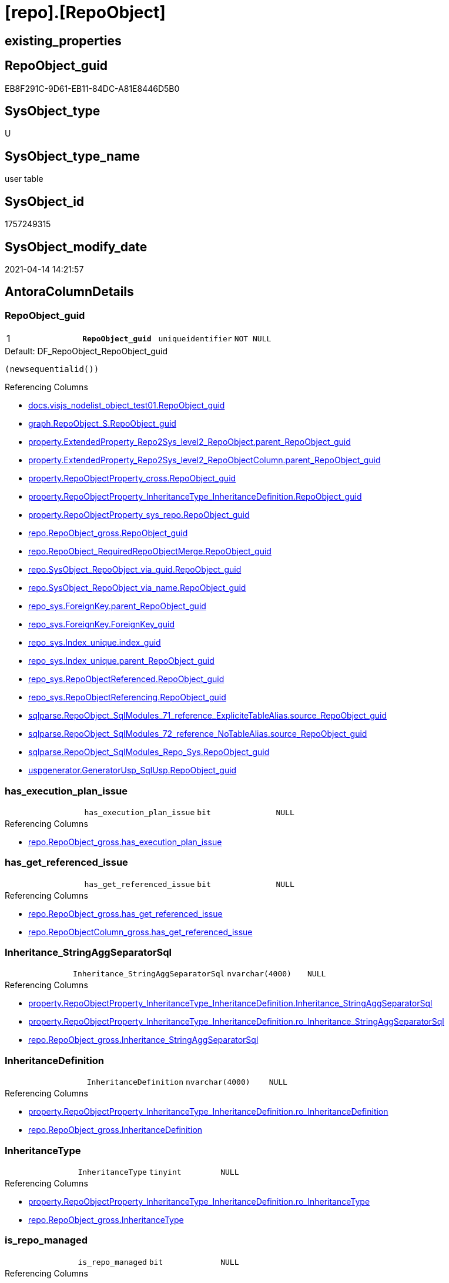 = [repo].[RepoObject]

== existing_properties

// tag::existing_properties[]
:ExistsProperty--antorareferencinglist:
:ExistsProperty--pk_index_guid:
:ExistsProperty--pk_indexpatterncolumndatatype:
:ExistsProperty--pk_indexpatterncolumnname:
:ExistsProperty--pk_indexsemanticgroup:
:ExistsProperty--FK:
:ExistsProperty--AntoraIndexList:
:ExistsProperty--Columns:
// end::existing_properties[]

== RepoObject_guid

// tag::RepoObject_guid[]
EB8F291C-9D61-EB11-84DC-A81E8446D5B0
// end::RepoObject_guid[]

== SysObject_type

// tag::SysObject_type[]
U 
// end::SysObject_type[]

== SysObject_type_name

// tag::SysObject_type_name[]
user table
// end::SysObject_type_name[]

== SysObject_id

// tag::SysObject_id[]
1757249315
// end::SysObject_id[]

== SysObject_modify_date

// tag::SysObject_modify_date[]
2021-04-14 14:21:57
// end::SysObject_modify_date[]

== AntoraColumnDetails

// tag::AntoraColumnDetails[]
[[column-RepoObject_guid]]
=== RepoObject_guid

[cols="d,m,m,m,m,d"]
|===
|1
|*RepoObject_guid*
|uniqueidentifier
|NOT NULL
|
|
|===

.Default: DF_RepoObject_RepoObject_guid
....
(newsequentialid())
....

.Referencing Columns
--
* xref:docs.visjs_nodelist_object_test01.adoc#column-RepoObject_guid[docs.visjs_nodelist_object_test01.RepoObject_guid]
* xref:graph.RepoObject_S.adoc#column-RepoObject_guid[graph.RepoObject_S.RepoObject_guid]
* xref:property.ExtendedProperty_Repo2Sys_level2_RepoObject.adoc#column-parent_RepoObject_guid[property.ExtendedProperty_Repo2Sys_level2_RepoObject.parent_RepoObject_guid]
* xref:property.ExtendedProperty_Repo2Sys_level2_RepoObjectColumn.adoc#column-parent_RepoObject_guid[property.ExtendedProperty_Repo2Sys_level2_RepoObjectColumn.parent_RepoObject_guid]
* xref:property.RepoObjectProperty_cross.adoc#column-RepoObject_guid[property.RepoObjectProperty_cross.RepoObject_guid]
* xref:property.RepoObjectProperty_InheritanceType_InheritanceDefinition.adoc#column-RepoObject_guid[property.RepoObjectProperty_InheritanceType_InheritanceDefinition.RepoObject_guid]
* xref:property.RepoObjectProperty_sys_repo.adoc#column-RepoObject_guid[property.RepoObjectProperty_sys_repo.RepoObject_guid]
* xref:repo.RepoObject_gross.adoc#column-RepoObject_guid[repo.RepoObject_gross.RepoObject_guid]
* xref:repo.RepoObject_RequiredRepoObjectMerge.adoc#column-RepoObject_guid[repo.RepoObject_RequiredRepoObjectMerge.RepoObject_guid]
* xref:repo.SysObject_RepoObject_via_guid.adoc#column-RepoObject_guid[repo.SysObject_RepoObject_via_guid.RepoObject_guid]
* xref:repo.SysObject_RepoObject_via_name.adoc#column-RepoObject_guid[repo.SysObject_RepoObject_via_name.RepoObject_guid]
* xref:repo_sys.ForeignKey.adoc#column-parent_RepoObject_guid[repo_sys.ForeignKey.parent_RepoObject_guid]
* xref:repo_sys.ForeignKey.adoc#column-ForeignKey_guid[repo_sys.ForeignKey.ForeignKey_guid]
* xref:repo_sys.Index_unique.adoc#column-index_guid[repo_sys.Index_unique.index_guid]
* xref:repo_sys.Index_unique.adoc#column-parent_RepoObject_guid[repo_sys.Index_unique.parent_RepoObject_guid]
* xref:repo_sys.RepoObjectReferenced.adoc#column-RepoObject_guid[repo_sys.RepoObjectReferenced.RepoObject_guid]
* xref:repo_sys.RepoObjectReferencing.adoc#column-RepoObject_guid[repo_sys.RepoObjectReferencing.RepoObject_guid]
* xref:sqlparse.RepoObject_SqlModules_71_reference_ExpliciteTableAlias.adoc#column-source_RepoObject_guid[sqlparse.RepoObject_SqlModules_71_reference_ExpliciteTableAlias.source_RepoObject_guid]
* xref:sqlparse.RepoObject_SqlModules_72_reference_NoTableAlias.adoc#column-source_RepoObject_guid[sqlparse.RepoObject_SqlModules_72_reference_NoTableAlias.source_RepoObject_guid]
* xref:sqlparse.RepoObject_SqlModules_Repo_Sys.adoc#column-RepoObject_guid[sqlparse.RepoObject_SqlModules_Repo_Sys.RepoObject_guid]
* xref:uspgenerator.GeneratorUsp_SqlUsp.adoc#column-RepoObject_guid[uspgenerator.GeneratorUsp_SqlUsp.RepoObject_guid]
--


[[column-has_execution_plan_issue]]
=== has_execution_plan_issue

[cols="d,m,m,m,m,d"]
|===
|
|has_execution_plan_issue
|bit
|NULL
|
|
|===

.Referencing Columns
--
* xref:repo.RepoObject_gross.adoc#column-has_execution_plan_issue[repo.RepoObject_gross.has_execution_plan_issue]
--


[[column-has_get_referenced_issue]]
=== has_get_referenced_issue

[cols="d,m,m,m,m,d"]
|===
|
|has_get_referenced_issue
|bit
|NULL
|
|
|===

.Referencing Columns
--
* xref:repo.RepoObject_gross.adoc#column-has_get_referenced_issue[repo.RepoObject_gross.has_get_referenced_issue]
* xref:repo.RepoObjectColumn_gross.adoc#column-has_get_referenced_issue[repo.RepoObjectColumn_gross.has_get_referenced_issue]
--


[[column-Inheritance_StringAggSeparatorSql]]
=== Inheritance_StringAggSeparatorSql

[cols="d,m,m,m,m,d"]
|===
|
|Inheritance_StringAggSeparatorSql
|nvarchar(4000)
|NULL
|
|
|===

.Referencing Columns
--
* xref:property.RepoObjectProperty_InheritanceType_InheritanceDefinition.adoc#column-Inheritance_StringAggSeparatorSql[property.RepoObjectProperty_InheritanceType_InheritanceDefinition.Inheritance_StringAggSeparatorSql]
* xref:property.RepoObjectProperty_InheritanceType_InheritanceDefinition.adoc#column-ro_Inheritance_StringAggSeparatorSql[property.RepoObjectProperty_InheritanceType_InheritanceDefinition.ro_Inheritance_StringAggSeparatorSql]
* xref:repo.RepoObject_gross.adoc#column-Inheritance_StringAggSeparatorSql[repo.RepoObject_gross.Inheritance_StringAggSeparatorSql]
--


[[column-InheritanceDefinition]]
=== InheritanceDefinition

[cols="d,m,m,m,m,d"]
|===
|
|InheritanceDefinition
|nvarchar(4000)
|NULL
|
|
|===

.Referencing Columns
--
* xref:property.RepoObjectProperty_InheritanceType_InheritanceDefinition.adoc#column-ro_InheritanceDefinition[property.RepoObjectProperty_InheritanceType_InheritanceDefinition.ro_InheritanceDefinition]
* xref:repo.RepoObject_gross.adoc#column-InheritanceDefinition[repo.RepoObject_gross.InheritanceDefinition]
--


[[column-InheritanceType]]
=== InheritanceType

[cols="d,m,m,m,m,d"]
|===
|
|InheritanceType
|tinyint
|NULL
|
|
|===

.Referencing Columns
--
* xref:property.RepoObjectProperty_InheritanceType_InheritanceDefinition.adoc#column-ro_InheritanceType[property.RepoObjectProperty_InheritanceType_InheritanceDefinition.ro_InheritanceType]
* xref:repo.RepoObject_gross.adoc#column-InheritanceType[repo.RepoObject_gross.InheritanceType]
--


[[column-is_repo_managed]]
=== is_repo_managed

[cols="d,m,m,m,m,d"]
|===
|
|is_repo_managed
|bit
|NULL
|
|
|===

.Referencing Columns
--
* xref:repo.RepoObject_gross.adoc#column-is_repo_managed[repo.RepoObject_gross.is_repo_managed]
* xref:repo.RepoObjectColumn_gross.adoc#column-is_repo_managed[repo.RepoObjectColumn_gross.is_repo_managed]
* xref:repo.SysColumn_RepoObjectColumn_via_guid.adoc#column-is_repo_managed[repo.SysColumn_RepoObjectColumn_via_guid.is_repo_managed]
* xref:repo.SysColumn_RepoObjectColumn_via_name.adoc#column-is_repo_managed[repo.SysColumn_RepoObjectColumn_via_name.is_repo_managed]
* xref:repo.SysObject_RepoObject_via_guid.adoc#column-is_repo_managed[repo.SysObject_RepoObject_via_guid.is_repo_managed]
* xref:repo.SysObject_RepoObject_via_name.adoc#column-is_repo_managed[repo.SysObject_RepoObject_via_name.is_repo_managed]
* xref:repo_sys.RepoObjectReferenced.adoc#column-is_repo_managed[repo_sys.RepoObjectReferenced.is_repo_managed]
* xref:repo_sys.RepoObjectReferencing.adoc#column-is_repo_managed[repo_sys.RepoObjectReferencing.is_repo_managed]
--


[[column-is_required_ObjectMerge]]
=== is_required_ObjectMerge

[cols="d,m,m,m,m,d"]
|===
|
|is_required_ObjectMerge
|bit
|NULL
|
|
|===

.Referencing Columns
--
* xref:repo.RepoObject_gross.adoc#column-is_required_ObjectMerge[repo.RepoObject_gross.is_required_ObjectMerge]
--


[[column-is_SysObject_missing]]
=== is_SysObject_missing

[cols="d,m,m,m,m,d"]
|===
|
|is_SysObject_missing
|bit
|NULL
|
|
|===

.Referencing Columns
--
* xref:repo.RepoObject_gross.adoc#column-is_SysObject_missing[repo.RepoObject_gross.is_SysObject_missing]
* xref:repo.RepoObjectColumn_gross.adoc#column-is_SysObject_missing[repo.RepoObjectColumn_gross.is_SysObject_missing]
--


[[column-modify_dt]]
=== modify_dt

[cols="d,m,m,m,m,d"]
|===
|
|modify_dt
|datetime
|NOT NULL
|
|
|===

.Default: DF_RepoObject_modify_dt
....
(getdate())
....

.Referencing Columns
--
* xref:repo.RepoObject_gross.adoc#column-modify_dt[repo.RepoObject_gross.modify_dt]
* xref:repo.RepoObjectColumn_gross.adoc#column-modify_dt[repo.RepoObjectColumn_gross.modify_dt]
--


[[column-pk_index_guid]]
=== pk_index_guid

[cols="d,m,m,m,m,d"]
|===
|
|pk_index_guid
|uniqueidentifier
|NULL
|
|
|===

.Referencing Columns
--
* xref:repo.Index_virtual_SysObject.adoc#column-pk_index_guid[repo.Index_virtual_SysObject.pk_index_guid]
* xref:repo.RepoObject_gross.adoc#column-pk_index_guid[repo.RepoObject_gross.pk_index_guid]
* xref:repo.RepoObjectColumn_gross.adoc#column-pk_index_guid[repo.RepoObjectColumn_gross.pk_index_guid]
--


[[column-pk_IndexPatternColumnName_new]]
=== pk_IndexPatternColumnName_new

[cols="d,m,m,m,m,d"]
|===
|
|pk_IndexPatternColumnName_new
|nvarchar(4000)
|NULL
|
|
|===

.Referencing Columns
--
* xref:repo.RepoObject_gross.adoc#column-pk_IndexPatternColumnName_new[repo.RepoObject_gross.pk_IndexPatternColumnName_new]
--


[[column-Repo_history_table_guid]]
=== Repo_history_table_guid

[cols="d,m,m,m,m,d"]
|===
|
|Repo_history_table_guid
|uniqueidentifier
|NULL
|
|
|===

.Referencing Columns
--
* xref:repo.RepoObject_gross.adoc#column-Repo_history_table_guid[repo.RepoObject_gross.Repo_history_table_guid]
* xref:repo.SysObject_RepoObject_via_guid.adoc#column-Repo_history_table_guid[repo.SysObject_RepoObject_via_guid.Repo_history_table_guid]
* xref:repo.SysObject_RepoObject_via_name.adoc#column-Repo_history_table_guid[repo.SysObject_RepoObject_via_name.Repo_history_table_guid]
--


[[column-Repo_temporal_type]]
=== Repo_temporal_type

[cols="d,m,m,m,m,d"]
|===
|
|Repo_temporal_type
|tinyint
|NULL
|
|
|===

.Description
--
reference in [repo_sys].[type]
--

.Referencing Columns
--
* xref:repo.RepoObject_gross.adoc#column-Repo_temporal_type[repo.RepoObject_gross.Repo_temporal_type]
* xref:repo.SysObject_RepoObject_via_guid.adoc#column-Repo_temporal_type[repo.SysObject_RepoObject_via_guid.Repo_temporal_type]
* xref:repo.SysObject_RepoObject_via_name.adoc#column-Repo_temporal_type[repo.SysObject_RepoObject_via_name.Repo_temporal_type]
--


[[column-RepoObject_name]]
=== RepoObject_name

[cols="d,m,m,m,m,d"]
|===
|
|RepoObject_name
|nvarchar(128)
|NOT NULL
|
|
|===

.Default: DF_RepoObject_RepoObject_name
....
(newid())
....

.Referencing Columns
--
* xref:property.ExtendedProperty_Repo2Sys_level1.adoc#column-level1name[property.ExtendedProperty_Repo2Sys_level1.level1name]
* xref:property.ExtendedProperty_Repo2Sys_level2_RepoObject.adoc#column-level1name[property.ExtendedProperty_Repo2Sys_level2_RepoObject.level1name]
* xref:property.ExtendedProperty_Repo2Sys_level2_RepoObject.adoc#column-level2name[property.ExtendedProperty_Repo2Sys_level2_RepoObject.level2name]
* xref:property.ExtendedProperty_Repo2Sys_level2_RepoObjectColumn.adoc#column-level1name[property.ExtendedProperty_Repo2Sys_level2_RepoObjectColumn.level1name]
* xref:repo.RepoObject.adoc#column-RepoObject_fullname2[repo.RepoObject.RepoObject_fullname2]
* xref:repo.RepoObject.adoc#column-is_RepoObject_name_uniqueidentifier[repo.RepoObject.is_RepoObject_name_uniqueidentifier]
* xref:repo.RepoObject.adoc#column-has_different_sys_names[repo.RepoObject.has_different_sys_names]
* xref:repo.RepoObject.adoc#column-RepoObject_fullname[repo.RepoObject.RepoObject_fullname]
* xref:repo.RepoObject.adoc#column-usp_persistence_name[repo.RepoObject.usp_persistence_name]
* xref:repo.RepoObject_gross.adoc#column-RepoObject_name[repo.RepoObject_gross.RepoObject_name]
* xref:repo.RepoObject_RequiredRepoObjectMerge.adoc#column-RepoObject_name[repo.RepoObject_RequiredRepoObjectMerge.RepoObject_name]
* xref:repo.RepoObjectColumn_gross.adoc#column-RepoObject_name[repo.RepoObjectColumn_gross.RepoObject_name]
* xref:repo.SysObject_RepoObject_via_guid.adoc#column-RepoObject_name[repo.SysObject_RepoObject_via_guid.RepoObject_name]
* xref:repo.SysObject_RepoObject_via_name.adoc#column-RepoObject_name[repo.SysObject_RepoObject_via_name.RepoObject_name]
--


[[column-RepoObject_Referencing_Count]]
=== RepoObject_Referencing_Count

[cols="d,m,m,m,m,d"]
|===
|
|RepoObject_Referencing_Count
|int
|NULL
|
|
|===

.Referencing Columns
--
* xref:repo.RepoObject_gross.adoc#column-RepoObject_Referencing_Count[repo.RepoObject_gross.RepoObject_Referencing_Count]
* xref:repo.RepoObjectColumn_gross.adoc#column-RepoObject_Referencing_Count[repo.RepoObjectColumn_gross.RepoObject_Referencing_Count]
--


[[column-RepoObject_schema_name]]
=== RepoObject_schema_name

[cols="d,m,m,m,m,d"]
|===
|
|RepoObject_schema_name
|nvarchar(128)
|NOT NULL
|
|
|===

.Referencing Columns
--
* xref:docs.AntoraNavListPage_by_schema.adoc#column-RepoObject_schema_name[docs.AntoraNavListPage_by_schema.RepoObject_schema_name]
* xref:property.ExtendedProperty_Repo2Sys_level1.adoc#column-level0name[property.ExtendedProperty_Repo2Sys_level1.level0name]
* xref:property.ExtendedProperty_Repo2Sys_level2_RepoObject.adoc#column-level0name[property.ExtendedProperty_Repo2Sys_level2_RepoObject.level0name]
* xref:property.ExtendedProperty_Repo2Sys_level2_RepoObjectColumn.adoc#column-level0name[property.ExtendedProperty_Repo2Sys_level2_RepoObjectColumn.level0name]
* xref:repo.RepoObject.adoc#column-has_different_sys_names[repo.RepoObject.has_different_sys_names]
* xref:repo.RepoObject.adoc#column-RepoObject_fullname2[repo.RepoObject.RepoObject_fullname2]
* xref:repo.RepoObject.adoc#column-RepoObject_fullname[repo.RepoObject.RepoObject_fullname]
* xref:repo.RepoObject_gross.adoc#column-RepoObject_schema_name[repo.RepoObject_gross.RepoObject_schema_name]
* xref:repo.RepoObject_RequiredRepoObjectMerge.adoc#column-RepoObject_schema_name[repo.RepoObject_RequiredRepoObjectMerge.RepoObject_schema_name]
* xref:repo.RepoObjectColumn_gross.adoc#column-RepoObject_schema_name[repo.RepoObjectColumn_gross.RepoObject_schema_name]
* xref:repo.SysObject_RepoObject_via_guid.adoc#column-RepoObject_schema_name[repo.SysObject_RepoObject_via_guid.RepoObject_schema_name]
* xref:repo.SysObject_RepoObject_via_name.adoc#column-RepoObject_schema_name[repo.SysObject_RepoObject_via_name.RepoObject_schema_name]
--


[[column-RepoObject_type]]
=== RepoObject_type

[cols="d,m,m,m,m,d"]
|===
|
|RepoObject_type
|char(2)
|NOT NULL
|
|
|===

.Description
--
reference in [repo_sys].[type]
--

.Referencing Columns
--
* xref:graph.RepoObject_S.adoc#column-RepoObject_type[graph.RepoObject_S.RepoObject_type]
* xref:property.ExtendedProperty_Repo2Sys_level1.adoc#column-RepoObject_type[property.ExtendedProperty_Repo2Sys_level1.RepoObject_type]
* xref:property.ExtendedProperty_Repo2Sys_level2_RepoObject.adoc#column-parent_RepoObject_type[property.ExtendedProperty_Repo2Sys_level2_RepoObject.parent_RepoObject_type]
* xref:property.ExtendedProperty_Repo2Sys_level2_RepoObject.adoc#column-RepoObject_type[property.ExtendedProperty_Repo2Sys_level2_RepoObject.RepoObject_type]
* xref:property.ExtendedProperty_Repo2Sys_level2_RepoObjectColumn.adoc#column-parent_RepoObject_type[property.ExtendedProperty_Repo2Sys_level2_RepoObjectColumn.parent_RepoObject_type]
* xref:property.RepoObjectProperty_InheritanceType_InheritanceDefinition.adoc#column-RepoObject_type[property.RepoObjectProperty_InheritanceType_InheritanceDefinition.RepoObject_type]
* xref:repo.RepoObject.adoc#column-has_different_sys_names[repo.RepoObject.has_different_sys_names]
* xref:repo.RepoObject_gross.adoc#column-RepoObject_type[repo.RepoObject_gross.RepoObject_type]
* xref:repo.RepoObjectColumn_gross.adoc#column-RepoObject_type[repo.RepoObjectColumn_gross.RepoObject_type]
* xref:repo.SysObject_RepoObject_via_guid.adoc#column-RepoObject_type[repo.SysObject_RepoObject_via_guid.RepoObject_type]
* xref:repo.SysObject_RepoObject_via_name.adoc#column-RepoObject_type[repo.SysObject_RepoObject_via_name.RepoObject_type]
--


[[column-SysObject_id]]
=== SysObject_id

[cols="d,m,m,m,m,d"]
|===
|
|SysObject_id
|int
|NULL
|
|
|===

.Referencing Columns
--
* xref:reference.RepoObject_reference_persistence.adoc#column-referenced_id[reference.RepoObject_reference_persistence.referenced_id]
* xref:reference.RepoObject_reference_persistence.adoc#column-referencing_id[reference.RepoObject_reference_persistence.referencing_id]
* xref:reference.RepoObjectColumn_reference_Persistence.adoc#column-referencing_id[reference.RepoObjectColumn_reference_Persistence.referencing_id]
* xref:reference.RepoObjectColumn_reference_Persistence.adoc#column-referenced_id[reference.RepoObjectColumn_reference_Persistence.referenced_id]
* xref:reference.RepoObjectColumn_reference_SqlModules.adoc#column-referenced_id[reference.RepoObjectColumn_reference_SqlModules.referenced_id]
* xref:reference.RepoObjectColumn_reference_SqlModules.adoc#column-referencing_id[reference.RepoObjectColumn_reference_SqlModules.referencing_id]
* xref:repo.Index_virtual_SysObject.adoc#column-SysObject_id[repo.Index_virtual_SysObject.SysObject_id]
* xref:repo.RepoObject.adoc#column-node_id[repo.RepoObject.node_id]
* xref:repo.RepoObject_gross.adoc#column-SysObject_id[repo.RepoObject_gross.SysObject_id]
* xref:repo.RepoObjectColumn_gross.adoc#column-SysObject_id[repo.RepoObjectColumn_gross.SysObject_id]
* xref:repo.SysObject_RepoObject_via_guid.adoc#column-SysObject_id[repo.SysObject_RepoObject_via_guid.SysObject_id]
* xref:repo.SysObject_RepoObject_via_name.adoc#column-SysObject_id[repo.SysObject_RepoObject_via_name.SysObject_id]
* xref:repo_sys.RepoObjectReferenced.adoc#column-SysObject_id[repo_sys.RepoObjectReferenced.SysObject_id]
* xref:repo_sys.RepoObjectReferencing.adoc#column-SysObject_id[repo_sys.RepoObjectReferencing.SysObject_id]
--


[[column-SysObject_modify_date]]
=== SysObject_modify_date

[cols="d,m,m,m,m,d"]
|===
|
|SysObject_modify_date
|datetime
|NULL
|
|
|===

.Referencing Columns
--
* xref:repo.RepoObject_gross.adoc#column-SysObject_modify_date[repo.RepoObject_gross.SysObject_modify_date]
* xref:repo.RepoObjectColumn_gross.adoc#column-SysObject_modify_date[repo.RepoObjectColumn_gross.SysObject_modify_date]
* xref:repo_sys.RepoObjectReferenced.adoc#column-SysObject_modify_date[repo_sys.RepoObjectReferenced.SysObject_modify_date]
* xref:repo_sys.RepoObjectReferencing.adoc#column-SysObject_modify_date[repo_sys.RepoObjectReferencing.SysObject_modify_date]
--


[[column-SysObject_name]]
=== SysObject_name

[cols="d,m,m,m,m,d"]
|===
|
|SysObject_name
|nvarchar(128)
|NOT NULL
|
|
|===

.Default: DF_RepoObject_SysObject_name
....
(newid())
....

.Referencing Columns
--
* xref:reference.RepoObject_reference_persistence.adoc#column-referenced_entity_name[reference.RepoObject_reference_persistence.referenced_entity_name]
* xref:reference.RepoObject_reference_persistence.adoc#column-referencing_entity_name[reference.RepoObject_reference_persistence.referencing_entity_name]
* xref:reference.RepoObjectColumn_reference_Persistence.adoc#column-referencing_entity_name[reference.RepoObjectColumn_reference_Persistence.referencing_entity_name]
* xref:reference.RepoObjectColumn_reference_Persistence.adoc#column-referenced_entity_name[reference.RepoObjectColumn_reference_Persistence.referenced_entity_name]
* xref:reference.RepoObjectColumn_reference_SqlModules.adoc#column-referenced_entity_name[reference.RepoObjectColumn_reference_SqlModules.referenced_entity_name]
* xref:reference.RepoObjectColumn_reference_SqlModules.adoc#column-referencing_entity_name[reference.RepoObjectColumn_reference_SqlModules.referencing_entity_name]
* xref:repo.Index_virtual_SysObject.adoc#column-SysObject_name[repo.Index_virtual_SysObject.SysObject_name]
* xref:repo.RepoObject.adoc#column-SysObject_query_sql[repo.RepoObject.SysObject_query_sql]
* xref:repo.RepoObject.adoc#column-SysObject_fullname[repo.RepoObject.SysObject_fullname]
* xref:repo.RepoObject.adoc#column-has_different_sys_names[repo.RepoObject.has_different_sys_names]
* xref:repo.RepoObject.adoc#column-is_SysObject_name_uniqueidentifier[repo.RepoObject.is_SysObject_name_uniqueidentifier]
* xref:repo.RepoObject.adoc#column-SysObject_fullname2[repo.RepoObject.SysObject_fullname2]
* xref:repo.RepoObject_gross.adoc#column-SysObject_name[repo.RepoObject_gross.SysObject_name]
* xref:repo.RepoObject_RequiredRepoObjectMerge.adoc#column-SysObject_name[repo.RepoObject_RequiredRepoObjectMerge.SysObject_name]
* xref:repo.RepoObjectColumn_gross.adoc#column-SysObject_name[repo.RepoObjectColumn_gross.SysObject_name]
* xref:repo.SysObject_RepoObject_via_guid.adoc#column-SysObject_name[repo.SysObject_RepoObject_via_guid.SysObject_name]
* xref:repo.SysObject_RepoObject_via_name.adoc#column-SysObject_name[repo.SysObject_RepoObject_via_name.SysObject_name]
* xref:repo_sys.Index_unique.adoc#column-parent_SysObject_name[repo_sys.Index_unique.parent_SysObject_name]
--


[[column-SysObject_parent_object_id]]
=== SysObject_parent_object_id

[cols="d,m,m,m,m,d"]
|===
|
|SysObject_parent_object_id
|int
|NOT NULL
|
|
|===

.Default: DF_RepoObject_SysObject_parent_object_id
....
((0))
....

.Referencing Columns
--
* xref:repo.RepoObject_gross.adoc#column-SysObject_parent_object_id[repo.RepoObject_gross.SysObject_parent_object_id]
* xref:repo.RepoObjectColumn_gross.adoc#column-SysObject_parent_object_id[repo.RepoObjectColumn_gross.SysObject_parent_object_id]
--


[[column-SysObject_schema_name]]
=== SysObject_schema_name

[cols="d,m,m,m,m,d"]
|===
|
|SysObject_schema_name
|nvarchar(128)
|NOT NULL
|
|
|===

.Referencing Columns
--
* xref:reference.RepoObject_reference_persistence.adoc#column-referenced_schema_name[reference.RepoObject_reference_persistence.referenced_schema_name]
* xref:reference.RepoObject_reference_persistence.adoc#column-referencing_schema_name[reference.RepoObject_reference_persistence.referencing_schema_name]
* xref:reference.RepoObjectColumn_reference_Persistence.adoc#column-referenced_schema_name[reference.RepoObjectColumn_reference_Persistence.referenced_schema_name]
* xref:reference.RepoObjectColumn_reference_Persistence.adoc#column-referencing_schema_name[reference.RepoObjectColumn_reference_Persistence.referencing_schema_name]
* xref:reference.RepoObjectColumn_reference_SqlModules.adoc#column-referencing_schema_name[reference.RepoObjectColumn_reference_SqlModules.referencing_schema_name]
* xref:reference.RepoObjectColumn_reference_SqlModules.adoc#column-referenced_schema_name[reference.RepoObjectColumn_reference_SqlModules.referenced_schema_name]
* xref:repo.Index_virtual_SysObject.adoc#column-SysObject_schema_name[repo.Index_virtual_SysObject.SysObject_schema_name]
* xref:repo.RepoObject.adoc#column-SysObject_query_sql[repo.RepoObject.SysObject_query_sql]
* xref:repo.RepoObject.adoc#column-SysObject_fullname[repo.RepoObject.SysObject_fullname]
* xref:repo.RepoObject.adoc#column-SysObject_fullname2[repo.RepoObject.SysObject_fullname2]
* xref:repo.RepoObject.adoc#column-has_different_sys_names[repo.RepoObject.has_different_sys_names]
* xref:repo.RepoObject_gross.adoc#column-SysObject_schema_name[repo.RepoObject_gross.SysObject_schema_name]
* xref:repo.RepoObject_RequiredRepoObjectMerge.adoc#column-SysObject_schema_name[repo.RepoObject_RequiredRepoObjectMerge.SysObject_schema_name]
* xref:repo.RepoObjectColumn_gross.adoc#column-SysObject_schema_name[repo.RepoObjectColumn_gross.SysObject_schema_name]
* xref:repo.SysObject_RepoObject_via_guid.adoc#column-SysObject_schema_name[repo.SysObject_RepoObject_via_guid.SysObject_schema_name]
* xref:repo.SysObject_RepoObject_via_name.adoc#column-SysObject_schema_name[repo.SysObject_RepoObject_via_name.SysObject_schema_name]
* xref:repo_sys.Index_unique.adoc#column-parent_schema_name[repo_sys.Index_unique.parent_schema_name]
--


[[column-SysObject_type]]
=== SysObject_type

[cols="d,m,m,m,m,d"]
|===
|
|SysObject_type
|char(2)
|NULL
|
|
|===

.Description
--
reference in [repo_sys].[type]
--

.Referencing Columns
--
* xref:docs.visjs_nodelist_object_test01.adoc#column-SysObject_type[docs.visjs_nodelist_object_test01.SysObject_type]
* xref:reference.RepoObject_reference_persistence.adoc#column-referenced_type[reference.RepoObject_reference_persistence.referenced_type]
* xref:reference.RepoObjectColumn_reference_Persistence.adoc#column-referencing_type[reference.RepoObjectColumn_reference_Persistence.referencing_type]
* xref:reference.RepoObjectColumn_reference_Persistence.adoc#column-referenced_type[reference.RepoObjectColumn_reference_Persistence.referenced_type]
* xref:reference.RepoObjectColumn_reference_SqlModules.adoc#column-referencing_type[reference.RepoObjectColumn_reference_SqlModules.referencing_type]
* xref:reference.RepoObjectColumn_reference_SqlModules.adoc#column-referenced_type[reference.RepoObjectColumn_reference_SqlModules.referenced_type]
* xref:repo.Index_virtual_SysObject.adoc#column-SysObject_type[repo.Index_virtual_SysObject.SysObject_type]
* xref:repo.RepoObject.adoc#column-has_different_sys_names[repo.RepoObject.has_different_sys_names]
* xref:repo.RepoObject_gross.adoc#column-SysObject_type[repo.RepoObject_gross.SysObject_type]
* xref:repo.RepoObjectColumn_gross.adoc#column-SysObject_type[repo.RepoObjectColumn_gross.SysObject_type]
* xref:repo.SysObject_RepoObject_via_guid.adoc#column-SysObject_type[repo.SysObject_RepoObject_via_guid.SysObject_type]
* xref:repo.SysObject_RepoObject_via_name.adoc#column-SysObject_type[repo.SysObject_RepoObject_via_name.SysObject_type]
* xref:repo_sys.RepoObjectReferenced.adoc#column-SysObject_type[repo_sys.RepoObjectReferenced.SysObject_type]
* xref:repo_sys.RepoObjectReferencing.adoc#column-SysObject_type[repo_sys.RepoObjectReferencing.SysObject_type]
* xref:sqlparse.RepoObject_SqlModules_Repo_Sys.adoc#column-SysObject_type[sqlparse.RepoObject_SqlModules_Repo_Sys.SysObject_type]
--


[[column-has_different_sys_names]]
=== has_different_sys_names

[cols="d,m,m,m,m,d"]
|===
|
|has_different_sys_names
|bit
|NULL
|
|Calc
|===

.Description
--
(CONVERT([bit],case when [RepoObject_schema_name]<>[SysObject_schema_name] OR [RepoObject_name]<>[SysObject_name] OR [RepoObject_type]<>[SysObject_type] then (1) else (0) end))
--

.Definition
....
(CONVERT([bit],case when [RepoObject_schema_name]<>[SysObject_schema_name] OR [RepoObject_name]<>[SysObject_name] OR [RepoObject_type]<>[SysObject_type] then (1) else (0) end))
....

.Referenced Columns
--
* xref:repo.RepoObject.adoc#column-SysObject_schema_name[repo.RepoObject.SysObject_schema_name]
* xref:repo.RepoObject.adoc#column-SysObject_type[repo.RepoObject.SysObject_type]
* xref:repo.RepoObject.adoc#column-RepoObject_name[repo.RepoObject.RepoObject_name]
* xref:repo.RepoObject.adoc#column-RepoObject_schema_name[repo.RepoObject.RepoObject_schema_name]
* xref:repo.RepoObject.adoc#column-RepoObject_type[repo.RepoObject.RepoObject_type]
* xref:repo.RepoObject.adoc#column-SysObject_name[repo.RepoObject.SysObject_name]
--

.Referencing Columns
--
* xref:repo.RepoObject_gross.adoc#column-has_different_sys_names[repo.RepoObject_gross.has_different_sys_names]
* xref:repo_sys.RepoObjectReferenced.adoc#column-has_different_sys_names[repo_sys.RepoObjectReferenced.has_different_sys_names]
* xref:repo_sys.RepoObjectReferencing.adoc#column-has_different_sys_names[repo_sys.RepoObjectReferencing.has_different_sys_names]
--


[[column-is_RepoObject_name_uniqueidentifier]]
=== is_RepoObject_name_uniqueidentifier

[cols="d,m,m,m,m,d"]
|===
|
|is_RepoObject_name_uniqueidentifier
|int
|NOT NULL
|
|Persisted
|===

.Description
--
(case when TRY_CAST([RepoObject_name] AS [uniqueidentifier]) IS NULL then (0) else (1) end)
--

.Definition (PERSISTED)
....
(case when TRY_CAST([RepoObject_name] AS [uniqueidentifier]) IS NULL then (0) else (1) end)
....

.Referenced Columns
--
* xref:repo.RepoObject.adoc#column-RepoObject_name[repo.RepoObject.RepoObject_name]
--

.Referencing Columns
--
* xref:repo.RepoObject_gross.adoc#column-is_RepoObject_name_uniqueidentifier[repo.RepoObject_gross.is_RepoObject_name_uniqueidentifier]
* xref:repo.RepoObjectColumn_gross.adoc#column-is_RepoObject_name_uniqueidentifier[repo.RepoObjectColumn_gross.is_RepoObject_name_uniqueidentifier]
* xref:repo.SysObject_RepoObject_via_guid.adoc#column-is_RepoObject_name_uniqueidentifier[repo.SysObject_RepoObject_via_guid.is_RepoObject_name_uniqueidentifier]
* xref:repo.SysObject_RepoObject_via_name.adoc#column-is_RepoObject_name_uniqueidentifier[repo.SysObject_RepoObject_via_name.is_RepoObject_name_uniqueidentifier]
--


[[column-is_SysObject_name_uniqueidentifier]]
=== is_SysObject_name_uniqueidentifier

[cols="d,m,m,m,m,d"]
|===
|
|is_SysObject_name_uniqueidentifier
|int
|NOT NULL
|
|Persisted
|===

.Description
--
(case when TRY_CAST([SysObject_name] AS [uniqueidentifier]) IS NULL then (0) else (1) end)
--

.Definition (PERSISTED)
....
(case when TRY_CAST([SysObject_name] AS [uniqueidentifier]) IS NULL then (0) else (1) end)
....

.Referenced Columns
--
* xref:repo.RepoObject.adoc#column-SysObject_name[repo.RepoObject.SysObject_name]
--

.Referencing Columns
--
* xref:repo.RepoObject_gross.adoc#column-is_SysObject_name_uniqueidentifier[repo.RepoObject_gross.is_SysObject_name_uniqueidentifier]
* xref:repo.RepoObjectColumn_gross.adoc#column-is_SysObject_name_uniqueidentifier[repo.RepoObjectColumn_gross.is_SysObject_name_uniqueidentifier]
* xref:repo.SysObject_RepoObject_via_guid.adoc#column-is_SysObject_name_uniqueidentifier[repo.SysObject_RepoObject_via_guid.is_SysObject_name_uniqueidentifier]
* xref:repo.SysObject_RepoObject_via_name.adoc#column-is_SysObject_name_uniqueidentifier[repo.SysObject_RepoObject_via_name.is_SysObject_name_uniqueidentifier]
--


[[column-node_id]]
=== node_id

[cols="d,m,m,m,m,d"]
|===
|
|node_id
|bigint
|NULL
|
|Calc
|===

.Description
--
(CONVERT([bigint],[SysObject_id])*(10000))
--

.Definition
....
(CONVERT([bigint],[SysObject_id])*(10000))
....

.Referenced Columns
--
* xref:repo.RepoObject.adoc#column-SysObject_id[repo.RepoObject.SysObject_id]
--

.Referencing Columns
--
* xref:docs.visjs_nodelist_object_test01.adoc#column-node_id[docs.visjs_nodelist_object_test01.node_id]
* xref:reference.RepoObject_reference_persistence.adoc#column-referenced_node_id[reference.RepoObject_reference_persistence.referenced_node_id]
* xref:reference.RepoObject_reference_persistence.adoc#column-referencing_node_id[reference.RepoObject_reference_persistence.referencing_node_id]
* xref:reference.RepoObjectColumn_reference_Persistence.adoc#column-referencing_node_id[reference.RepoObjectColumn_reference_Persistence.referencing_node_id]
* xref:reference.RepoObjectColumn_reference_Persistence.adoc#column-referenced_node_id[reference.RepoObjectColumn_reference_Persistence.referenced_node_id]
* xref:reference.RepoObjectColumn_reference_SqlModules.adoc#column-referenced_node_id[reference.RepoObjectColumn_reference_SqlModules.referenced_node_id]
* xref:reference.RepoObjectColumn_reference_SqlModules.adoc#column-referencing_node_id[reference.RepoObjectColumn_reference_SqlModules.referencing_node_id]
* xref:repo.RepoObject_gross.adoc#column-node_id[repo.RepoObject_gross.node_id]
* xref:repo.RepoObjectColumn_gross.adoc#column-node_id[repo.RepoObjectColumn_gross.node_id]
--


[[column-RepoObject_fullname]]
=== RepoObject_fullname

[cols="d,m,m,m,m,d"]
|===
|
|RepoObject_fullname
|nvarchar(261)
|NOT NULL
|
|Persisted
|===

.Description
--
(concat('[',[RepoObject_schema_name],'].[',[RepoObject_name],']'))
--

.Definition (PERSISTED)
....
(concat('[',[RepoObject_schema_name],'].[',[RepoObject_name],']'))
....

.Referenced Columns
--
* xref:repo.RepoObject.adoc#column-RepoObject_schema_name[repo.RepoObject.RepoObject_schema_name]
* xref:repo.RepoObject.adoc#column-RepoObject_name[repo.RepoObject.RepoObject_name]
--

.Referencing Columns
--
* xref:graph.RepoObject_S.adoc#column-RepoObject_fullname[graph.RepoObject_S.RepoObject_fullname]
* xref:property.RepoObjectProperty_InheritanceType_InheritanceDefinition.adoc#column-RepoObject_fullname[property.RepoObjectProperty_InheritanceType_InheritanceDefinition.RepoObject_fullname]
* xref:reference.RepoObject_reference_persistence.adoc#column-referencing_fullname[reference.RepoObject_reference_persistence.referencing_fullname]
* xref:reference.RepoObject_reference_persistence.adoc#column-referenced_fullname[reference.RepoObject_reference_persistence.referenced_fullname]
* xref:repo.Index_virtual_ForUpdate.adoc#column-RepoObject_fullname[repo.Index_virtual_ForUpdate.RepoObject_fullname]
* xref:repo.RepoObject_fullname_u_v.adoc#column-RepoObject_fullname[repo.RepoObject_fullname_u_v.RepoObject_fullname]
* xref:repo.RepoObject_gross.adoc#column-RepoObject_fullname[repo.RepoObject_gross.RepoObject_fullname]
* xref:repo.RepoObject_RequiredRepoObjectMerge.adoc#column-RepoObject_fullname[repo.RepoObject_RequiredRepoObjectMerge.RepoObject_fullname]
* xref:repo.RepoObjectColumn_gross.adoc#column-RepoObject_fullname[repo.RepoObjectColumn_gross.RepoObject_fullname]
* xref:repo.RepoObjectColumn_MissingSource_TypeV.adoc#column-RepoObject_fullname[repo.RepoObjectColumn_MissingSource_TypeV.RepoObject_fullname]
* xref:repo.SysColumn_RepoObjectColumn_via_guid.adoc#column-RepoObject_fullname[repo.SysColumn_RepoObjectColumn_via_guid.RepoObject_fullname]
* xref:repo.SysColumn_RepoObjectColumn_via_name.adoc#column-RepoObject_fullname[repo.SysColumn_RepoObjectColumn_via_name.RepoObject_fullname]
* xref:repo_sys.ForeignKey.adoc#column-parent_RepoObject_fullname[repo_sys.ForeignKey.parent_RepoObject_fullname]
* xref:repo_sys.ForeignKey.adoc#column-ForeignKey_fullname[repo_sys.ForeignKey.ForeignKey_fullname]
* xref:repo_sys.RepoObjectReferenced.adoc#column-RepoObject_fullname[repo_sys.RepoObjectReferenced.RepoObject_fullname]
* xref:repo_sys.RepoObjectReferencing.adoc#column-RepoObject_fullname[repo_sys.RepoObjectReferencing.RepoObject_fullname]
--


[[column-RepoObject_fullname2]]
=== RepoObject_fullname2

[cols="d,m,m,m,m,d"]
|===
|
|RepoObject_fullname2
|nvarchar(257)
|NOT NULL
|
|Persisted
|===

.Description
--
(concat([RepoObject_schema_name],'.',[RepoObject_name]))
--

.Definition (PERSISTED)
....
(concat([RepoObject_schema_name],'.',[RepoObject_name]))
....

.Referenced Columns
--
* xref:repo.RepoObject.adoc#column-RepoObject_name[repo.RepoObject.RepoObject_name]
* xref:repo.RepoObject.adoc#column-RepoObject_schema_name[repo.RepoObject.RepoObject_schema_name]
--

.Referencing Columns
--
* xref:repo.Index_virtual_ForUpdate.adoc#column-RepoObject_fullname2[repo.Index_virtual_ForUpdate.RepoObject_fullname2]
* xref:repo.RepoObject_gross.adoc#column-RepoObject_fullname2[repo.RepoObject_gross.RepoObject_fullname2]
* xref:repo.RepoObjectColumn_gross.adoc#column-RepoObject_fullname2[repo.RepoObjectColumn_gross.RepoObject_fullname2]
--


[[column-SysObject_fullname]]
=== SysObject_fullname

[cols="d,m,m,m,m,d"]
|===
|
|SysObject_fullname
|nvarchar(261)
|NOT NULL
|
|Persisted
|===

.Description
--
(concat('[',[SysObject_schema_name],'].[',[SysObject_name],']'))
--

.Definition (PERSISTED)
....
(concat('[',[SysObject_schema_name],'].[',[SysObject_name],']'))
....

.Referenced Columns
--
* xref:repo.RepoObject.adoc#column-SysObject_name[repo.RepoObject.SysObject_name]
* xref:repo.RepoObject.adoc#column-SysObject_schema_name[repo.RepoObject.SysObject_schema_name]
--

.Referencing Columns
--
* xref:docs.visjs_nodelist_object_test01.adoc#column-SysObject_fullname[docs.visjs_nodelist_object_test01.SysObject_fullname]
* xref:repo.Index_virtual_ForUpdate.adoc#column-SysObject_fullname[repo.Index_virtual_ForUpdate.SysObject_fullname]
* xref:repo.RepoObject_gross.adoc#column-SysObject_fullname[repo.RepoObject_gross.SysObject_fullname]
* xref:repo.RepoObject_RequiredRepoObjectMerge.adoc#column-SysObject_fullname[repo.RepoObject_RequiredRepoObjectMerge.SysObject_fullname]
* xref:repo.RepoObjectColumn_gross.adoc#column-SysObject_fullname[repo.RepoObjectColumn_gross.SysObject_fullname]
* xref:repo.RepoObjectColumn_MissingSource_TypeV.adoc#column-SysObject_fullname[repo.RepoObjectColumn_MissingSource_TypeV.SysObject_fullname]
* xref:repo.SysColumn_RepoObjectColumn_via_guid.adoc#column-SysObject_fullname[repo.SysColumn_RepoObjectColumn_via_guid.SysObject_fullname]
* xref:repo.SysColumn_RepoObjectColumn_via_name.adoc#column-SysObject_fullname[repo.SysColumn_RepoObjectColumn_via_name.SysObject_fullname]
* xref:repo_sys.ForeignKey.adoc#column-parent_SysObject_fullname[repo_sys.ForeignKey.parent_SysObject_fullname]
* xref:repo_sys.Index_unique.adoc#column-parent_SysObject_fullname[repo_sys.Index_unique.parent_SysObject_fullname]
* xref:repo_sys.RepoObjectReferenced.adoc#column-SysObject_fullname[repo_sys.RepoObjectReferenced.SysObject_fullname]
* xref:repo_sys.RepoObjectReferencing.adoc#column-SysObject_fullname[repo_sys.RepoObjectReferencing.SysObject_fullname]
* xref:sqlparse.RepoObject_SqlModules_10_statement.adoc#column-SysObject_fullname[sqlparse.RepoObject_SqlModules_10_statement.SysObject_fullname]
* xref:sqlparse.RepoObject_SqlModules_39_object.adoc#column-SysObject_fullname[sqlparse.RepoObject_SqlModules_39_object.SysObject_fullname]
* xref:sqlparse.RepoObject_SqlModules_71_reference_ExpliciteTableAlias.adoc#column-source_SysObject_fullname[sqlparse.RepoObject_SqlModules_71_reference_ExpliciteTableAlias.source_SysObject_fullname]
* xref:sqlparse.RepoObject_SqlModules_72_reference_NoTableAlias.adoc#column-source_SysObject_fullname[sqlparse.RepoObject_SqlModules_72_reference_NoTableAlias.source_SysObject_fullname]
--


[[column-SysObject_fullname2]]
=== SysObject_fullname2

[cols="d,m,m,m,m,d"]
|===
|
|SysObject_fullname2
|nvarchar(257)
|NOT NULL
|
|Persisted
|===

.Description
--
(concat([SysObject_schema_name],'.',[SysObject_name]))
--

.Definition (PERSISTED)
....
(concat([SysObject_schema_name],'.',[SysObject_name]))
....

.Referenced Columns
--
* xref:repo.RepoObject.adoc#column-SysObject_name[repo.RepoObject.SysObject_name]
* xref:repo.RepoObject.adoc#column-SysObject_schema_name[repo.RepoObject.SysObject_schema_name]
--

.Referencing Columns
--
* xref:repo.Index_virtual_ForUpdate.adoc#column-SysObject_fullname2[repo.Index_virtual_ForUpdate.SysObject_fullname2]
* xref:repo.RepoObject_gross.adoc#column-SysObject_fullname2[repo.RepoObject_gross.SysObject_fullname2]
* xref:repo.RepoObjectColumn_gross.adoc#column-SysObject_fullname2[repo.RepoObjectColumn_gross.SysObject_fullname2]
--


[[column-SysObject_query_sql]]
=== SysObject_query_sql

[cols="d,m,m,m,m,d"]
|===
|
|SysObject_query_sql
|nvarchar(406)
|NOT NULL
|
|Calc
|===

.Description
--
(concat('SELECT * FROM [',[repo].[fs_dwh_database_name](),'].[',[SysObject_schema_name],'].[',[SysObject_name],']'))
--

.Definition
....
(concat('SELECT * FROM [',[config].[fs_dwh_database_name](),'].[',[SysObject_schema_name],'].[',[SysObject_name],']'))
....

.Referenced Columns
--
* xref:repo.RepoObject.adoc#column-SysObject_schema_name[repo.RepoObject.SysObject_schema_name]
* xref:repo.RepoObject.adoc#column-SysObject_name[repo.RepoObject.SysObject_name]
--

.Referencing Columns
--
* xref:repo.RepoObject_gross.adoc#column-SysObject_query_sql[repo.RepoObject_gross.SysObject_query_sql]
--


[[column-usp_persistence_name]]
=== usp_persistence_name

[cols="d,m,m,m,m,d"]
|===
|
|usp_persistence_name
|nvarchar(140)
|NOT NULL
|
|Persisted
|===

.Description
--
('usp_PERSIST_'+[RepoObject_name])
--

.Definition (PERSISTED)
....
('usp_PERSIST_'+[RepoObject_name])
....

.Referenced Columns
--
* xref:repo.RepoObject.adoc#column-RepoObject_name[repo.RepoObject.RepoObject_name]
--

.Referencing Columns
--
* xref:repo.RepoObject_gross.adoc#column-usp_persistence_name[repo.RepoObject_gross.usp_persistence_name]
--


// end::AntoraColumnDetails[]

== AntoraPkColumnTableRows

// tag::AntoraPkColumnTableRows[]
|1
|*<<column-RepoObject_guid>>*
|uniqueidentifier
|NOT NULL
|
|


































// end::AntoraPkColumnTableRows[]

== AntoraNonPkColumnTableRows

// tag::AntoraNonPkColumnTableRows[]

|
|<<column-has_execution_plan_issue>>
|bit
|NULL
|
|

|
|<<column-has_get_referenced_issue>>
|bit
|NULL
|
|

|
|<<column-Inheritance_StringAggSeparatorSql>>
|nvarchar(4000)
|NULL
|
|

|
|<<column-InheritanceDefinition>>
|nvarchar(4000)
|NULL
|
|

|
|<<column-InheritanceType>>
|tinyint
|NULL
|
|

|
|<<column-is_repo_managed>>
|bit
|NULL
|
|

|
|<<column-is_required_ObjectMerge>>
|bit
|NULL
|
|

|
|<<column-is_SysObject_missing>>
|bit
|NULL
|
|

|
|<<column-modify_dt>>
|datetime
|NOT NULL
|
|

|
|<<column-pk_index_guid>>
|uniqueidentifier
|NULL
|
|

|
|<<column-pk_IndexPatternColumnName_new>>
|nvarchar(4000)
|NULL
|
|

|
|<<column-Repo_history_table_guid>>
|uniqueidentifier
|NULL
|
|

|
|<<column-Repo_temporal_type>>
|tinyint
|NULL
|
|

|
|<<column-RepoObject_name>>
|nvarchar(128)
|NOT NULL
|
|

|
|<<column-RepoObject_Referencing_Count>>
|int
|NULL
|
|

|
|<<column-RepoObject_schema_name>>
|nvarchar(128)
|NOT NULL
|
|

|
|<<column-RepoObject_type>>
|char(2)
|NOT NULL
|
|

|
|<<column-SysObject_id>>
|int
|NULL
|
|

|
|<<column-SysObject_modify_date>>
|datetime
|NULL
|
|

|
|<<column-SysObject_name>>
|nvarchar(128)
|NOT NULL
|
|

|
|<<column-SysObject_parent_object_id>>
|int
|NOT NULL
|
|

|
|<<column-SysObject_schema_name>>
|nvarchar(128)
|NOT NULL
|
|

|
|<<column-SysObject_type>>
|char(2)
|NULL
|
|

|
|<<column-has_different_sys_names>>
|bit
|NULL
|
|Calc

|
|<<column-is_RepoObject_name_uniqueidentifier>>
|int
|NOT NULL
|
|Persisted

|
|<<column-is_SysObject_name_uniqueidentifier>>
|int
|NOT NULL
|
|Persisted

|
|<<column-node_id>>
|bigint
|NULL
|
|Calc

|
|<<column-RepoObject_fullname>>
|nvarchar(261)
|NOT NULL
|
|Persisted

|
|<<column-RepoObject_fullname2>>
|nvarchar(257)
|NOT NULL
|
|Persisted

|
|<<column-SysObject_fullname>>
|nvarchar(261)
|NOT NULL
|
|Persisted

|
|<<column-SysObject_fullname2>>
|nvarchar(257)
|NOT NULL
|
|Persisted

|
|<<column-SysObject_query_sql>>
|nvarchar(406)
|NOT NULL
|
|Calc

|
|<<column-usp_persistence_name>>
|nvarchar(140)
|NOT NULL
|
|Persisted

// end::AntoraNonPkColumnTableRows[]

== AntoraIndexList

// tag::AntoraIndexList[]

[[index-PK_RepoObject]]
=== PK_RepoObject

* IndexSemanticGroup: xref:index/IndexSemanticGroup.adoc#_repoobject_guid[RepoObject_guid]
+
--
* <<column-RepoObject_guid>>; uniqueidentifier
--
* PK, Unique, Real: 1, 1, 1


[[index-UK_RepoObject__RepoNames]]
=== UK_RepoObject__RepoNames

* IndexSemanticGroup: xref:index/IndexSemanticGroup.adoc#_schema_name,object_name[schema_name,object_name]
+
--
* <<column-RepoObject_schema_name>>; nvarchar(128)
* <<column-RepoObject_name>>; nvarchar(128)
--
* PK, Unique, Real: 0, 1, 1


[[index-UK_RepoObject__SysNames]]
=== UK_RepoObject__SysNames

* IndexSemanticGroup: xref:index/IndexSemanticGroup.adoc#_schema_name,object_name[schema_name,object_name]
+
--
* <<column-SysObject_schema_name>>; nvarchar(128)
* <<column-SysObject_name>>; nvarchar(128)
--
* PK, Unique, Real: 0, 1, 1


[[index-idx_RepoObject__1]]
=== idx_RepoObject__1

* IndexSemanticGroup: xref:index/IndexSemanticGroup.adoc#_index_guid[index_guid]
+
--
* <<column-pk_index_guid>>; uniqueidentifier
--
* PK, Unique, Real: 0, 0, 0
* ++FK_RepoObject_Index_IndexSemanticGroup__pk_index_guid++ +
referenced: xref:repo.Index_Settings.adoc[], xref:repo.Index_Settings.adoc#index-PK_Index_Settings[PK_Index_Settings]
* is disabled

// end::AntoraIndexList[]

== AntoraParameterList

// tag::AntoraParameterList[]

// end::AntoraParameterList[]

== AdocUspSteps

// tag::adocuspsteps[]

// end::adocuspsteps[]


== AntoraReferencedList

// tag::antorareferencedlist[]

// end::antorareferencedlist[]


== AntoraReferencingList

// tag::antorareferencinglist[]
* xref:docs.AntoraNavListPage_by_schema.adoc[]
* xref:docs.ftv_RepoObject_Reference_PlantUml_EntityRefList.adoc[]
* xref:docs.RepoObject_Plantuml_ColRefList.adoc[]
* xref:docs.RepoObject_Plantuml_ObjectRefList.adoc[]
* xref:docs.RepoObject_Plantuml_ObjectRefList_0_30.adoc[]
* xref:docs.RepoObject_Plantuml_ObjectRefList_30_0.adoc[]
* xref:docs.visjs_nodelist_object_test01.adoc[]
* xref:graph.RepoObject_S.adoc[]
* xref:property.ExtendedProperty_Repo2Sys_level1.adoc[]
* xref:property.ExtendedProperty_Repo2Sys_level2_RepoObject.adoc[]
* xref:property.ExtendedProperty_Repo2Sys_level2_RepoObjectColumn.adoc[]
* xref:property.RepoObjectColumnProperty_sys_repo.adoc[]
* xref:property.RepoObjectProperty_cross.adoc[]
* xref:property.RepoObjectProperty_InheritanceType_InheritanceDefinition.adoc[]
* xref:property.RepoObjectProperty_sys_repo.adoc[]
* xref:property.usp_RepoObjectColumnProperty_set.adoc[]
* xref:property.usp_RepoObjectProperty_set.adoc[]
* xref:reference.ftv_RepoObject_ReferencedReferencing.adoc[]
* xref:reference.RepoObject_reference_persistence.adoc[]
* xref:reference.RepoObjectColumn_reference_FirstResultSet.adoc[]
* xref:reference.RepoObjectColumn_reference_Persistence.adoc[]
* xref:reference.RepoObjectColumn_reference_QueryPlan.adoc[]
* xref:reference.RepoObjectColumn_reference_SqlModules.adoc[]
* xref:reference.usp_RepoObject_update_SysObjectQueryPlan.adoc[]
* xref:reference.usp_RepoObjectSource_FirstResultSet.adoc[]
* xref:reference.usp_RepoObjectSource_QueryPlan.adoc[]
* xref:reference.usp_update_Referencing_Count.adoc[]
* xref:repo.check_IndexColumn_virtual_referenced_setpoint.adoc[]
* xref:repo.Index_virtual_ForUpdate.adoc[]
* xref:repo.Index_virtual_SysObject.adoc[]
* xref:repo.IndexColumn_virtual_gross.adoc[]
* xref:repo.RepoObject_fullname_u_v.adoc[]
* xref:repo.RepoObject_gross.adoc[]
* xref:repo.RepoObject_persistence_column.adoc[]
* xref:repo.RepoObject_persistence_ForUpdate.adoc[]
* xref:repo.RepoObject_persistence_ObjectNames.adoc[]
* xref:repo.RepoObject_related_FK_union.adoc[]
* xref:repo.RepoObject_RequiredRepoObjectMerge.adoc[]
* xref:repo.RepoObject_SqlCreateTable.adoc[]
* xref:repo.RepoObjectColumn_gross.adoc[]
* xref:repo.RepoObjectColumn_MissingSource_TypeV.adoc[]
* xref:repo.SysColumn_RepoObjectColumn_via_guid.adoc[]
* xref:repo.SysColumn_RepoObjectColumn_via_name.adoc[]
* xref:repo.SysObject_RepoObject_via_guid.adoc[]
* xref:repo.SysObject_RepoObject_via_name.adoc[]
* xref:repo.usp_Index_finish.adoc[]
* xref:repo.usp_Index_virtual_set.adoc[]
* xref:repo.usp_persistence_set.adoc[]
* xref:repo.usp_sync_guid_RepoObject.adoc[]
* xref:repo.usp_sync_guid_RepoObjectColumn.adoc[]
* xref:repo.usp_update_Referencing_Count.adoc[]
* xref:repo_sys.ForeignKey.adoc[]
* xref:repo_sys.Index_unique.adoc[]
* xref:repo_sys.RepoObjectReferenced.adoc[]
* xref:repo_sys.RepoObjectReferencing.adoc[]
* xref:sqlparse.RepoObject_SqlModules_10_statement.adoc[]
* xref:sqlparse.RepoObject_SqlModules_39_object.adoc[]
* xref:sqlparse.RepoObject_SqlModules_71_reference_ExpliciteTableAlias.adoc[]
* xref:sqlparse.RepoObject_SqlModules_72_reference_NoTableAlias.adoc[]
* xref:sqlparse.RepoObject_SqlModules_Repo_Sys.adoc[]
* xref:uspgenerator.GeneratorUsp_SqlUsp.adoc[]
* xref:workflow.ProcedureDependency_gross.adoc[]
// end::antorareferencinglist[]


== exampleUsage

// tag::exampleusage[]

// end::exampleusage[]


== exampleUsage_2

// tag::exampleusage_2[]

// end::exampleusage_2[]


== exampleWrong_Usage

// tag::examplewrong_usage[]

// end::examplewrong_usage[]


== has_execution_plan_issue

// tag::has_execution_plan_issue[]

// end::has_execution_plan_issue[]


== has_get_referenced_issue

// tag::has_get_referenced_issue[]

// end::has_get_referenced_issue[]


== has_history

// tag::has_history[]

// end::has_history[]


== has_history_columns

// tag::has_history_columns[]

// end::has_history_columns[]


== is_persistence

// tag::is_persistence[]

// end::is_persistence[]


== is_persistence_check_duplicate_per_pk

// tag::is_persistence_check_duplicate_per_pk[]

// end::is_persistence_check_duplicate_per_pk[]


== is_persistence_check_for_empty_source

// tag::is_persistence_check_for_empty_source[]

// end::is_persistence_check_for_empty_source[]


== is_persistence_delete_changed

// tag::is_persistence_delete_changed[]

// end::is_persistence_delete_changed[]


== is_persistence_delete_missing

// tag::is_persistence_delete_missing[]

// end::is_persistence_delete_missing[]


== is_persistence_insert

// tag::is_persistence_insert[]

// end::is_persistence_insert[]


== is_persistence_truncate

// tag::is_persistence_truncate[]

// end::is_persistence_truncate[]


== is_persistence_update_changed

// tag::is_persistence_update_changed[]

// end::is_persistence_update_changed[]


== is_repo_managed

// tag::is_repo_managed[]

// end::is_repo_managed[]


== microsoft_database_tools_support

// tag::microsoft_database_tools_support[]

// end::microsoft_database_tools_support[]


== MS_Description

// tag::ms_description[]

// end::ms_description[]


== persistence_source_RepoObject_fullname

// tag::persistence_source_repoobject_fullname[]

// end::persistence_source_repoobject_fullname[]


== persistence_source_RepoObject_fullname2

// tag::persistence_source_repoobject_fullname2[]

// end::persistence_source_repoobject_fullname2[]


== persistence_source_RepoObject_guid

// tag::persistence_source_repoobject_guid[]

// end::persistence_source_repoobject_guid[]


== persistence_source_RepoObject_xref

// tag::persistence_source_repoobject_xref[]

// end::persistence_source_repoobject_xref[]


== pk_index_guid

// tag::pk_index_guid[]
ED8F291C-9D61-EB11-84DC-A81E8446D5B0
// end::pk_index_guid[]


== pk_IndexPatternColumnDatatype

// tag::pk_indexpatterncolumndatatype[]
uniqueidentifier
// end::pk_indexpatterncolumndatatype[]


== pk_IndexPatternColumnName

// tag::pk_indexpatterncolumnname[]
RepoObject_guid
// end::pk_indexpatterncolumnname[]


== pk_IndexSemanticGroup

// tag::pk_indexsemanticgroup[]
RepoObject_guid
// end::pk_indexsemanticgroup[]


== ReferencedObjectList

// tag::referencedobjectlist[]

// end::referencedobjectlist[]


== usp_persistence_RepoObject_guid

// tag::usp_persistence_repoobject_guid[]

// end::usp_persistence_repoobject_guid[]


== UspParameters

// tag::uspparameters[]

// end::uspparameters[]


== sql_modules_definition

// tag::sql_modules_definition[]
[source,sql]
----

----
// end::sql_modules_definition[]


